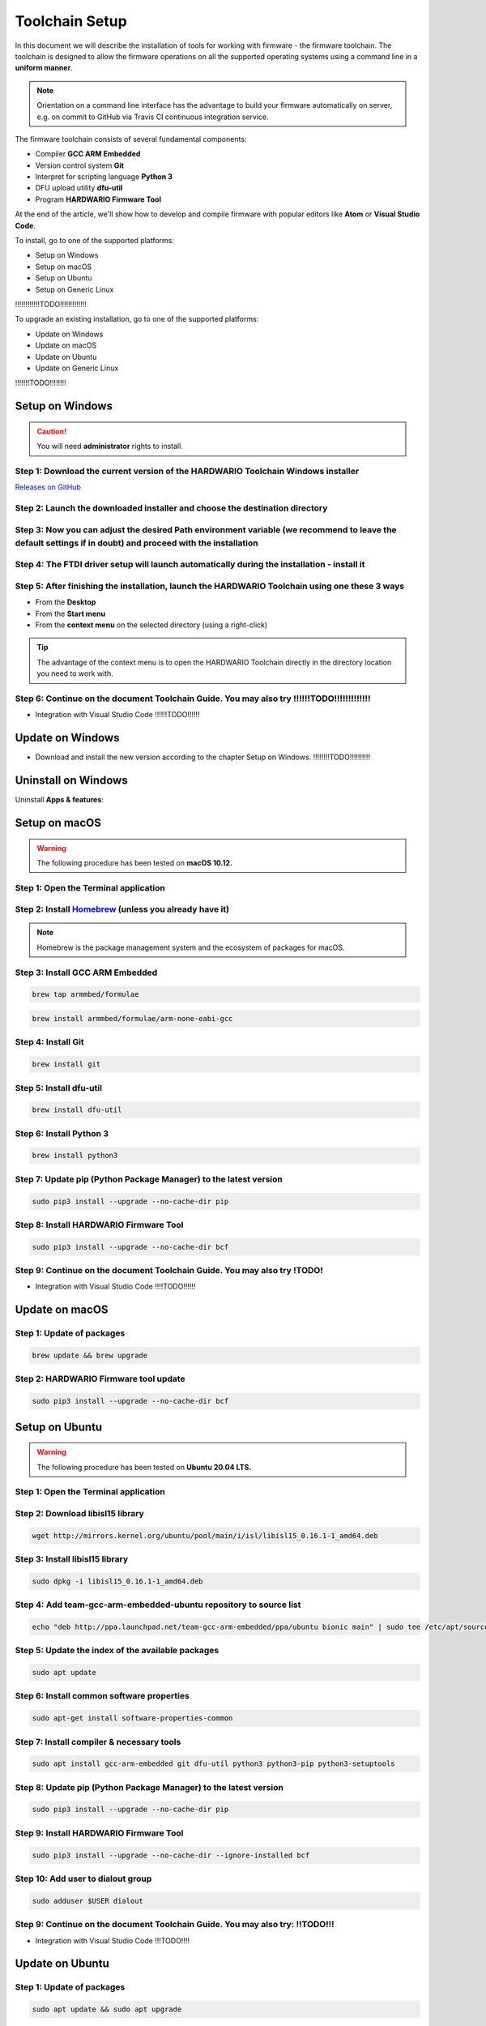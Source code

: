 ###############
Toolchain Setup
###############

In this document we will describe the installation of tools for working with firmware - the firmware toolchain.
The toolchain is designed to allow the firmware operations on all the supported operating systems using a command line in a **uniform manner**.

.. note::

    Orientation on a command line interface has the advantage to build your firmware automatically on server, e.g. on commit to GitHub via
    Travis CI continuous integration service.

The firmware toolchain consists of several fundamental components:

- Compiler **GCC ARM Embedded**
- Version control system **Git**
- Interpret for scripting language **Python 3**
- DFU upload utility **dfu-util**
- Program **HARDWARIO Firmware Tool**

At the end of the article, we'll show how to develop and compile firmware with popular editors like **Atom** or **Visual Studio Code**.

To install, go to one of the supported platforms:

- Setup on Windows
- Setup on macOS
- Setup on Ubuntu
- Setup on Generic Linux

!!!!!!!!!!!!TODO!!!!!!!!!!!!!

To upgrade an existing installation, go to one of the supported platforms:

- Update on Windows
- Update on macOS
- Update on Ubuntu
- Update on Generic Linux

!!!!!!!TODO!!!!!!!!

****************
Setup on Windows
****************

.. caution::

    You will need **administrator** rights to install.

Step 1: Download the current version of the HARDWARIO Toolchain Windows installer
*********************************************************************************

`Releases on GitHub <https://github.com/hardwario/bch-toolchain-windows/releases>`_

Step 2: Launch the downloaded installer and choose the destination directory
****************************************************************************

.. image:: ../_static/firmware/toolchain_setup/windows-location.png
   :align: center
   :scale: 51%
   :alt: Windows location


Step 3: Now you can adjust the desired Path environment variable (we recommend to leave the default settings if in doubt) and proceed with the installation
***********************************************************************************************************************************************************

.. image:: ../_static/firmware/toolchain_setup/setup_windows-paths.png
   :align: center
   :scale: 51%
   :alt: Windows PATH

Step 4: The FTDI driver setup will launch automatically during the installation - install it
********************************************************************************************

.. image:: ../_static/firmware/toolchain_setup/setup_windows-ftdi.png
   :align: center
   :scale: 51%
   :alt: FTDI

Step 5: After finishing the installation, launch the HARDWARIO Toolchain using one these 3 ways
***********************************************************************************************

- From the **Desktop**
- From the **Start menu**
- From the **context menu** on the selected directory (using a right-click)

.. tip::

    The advantage of the context menu is to open the HARDWARIO Toolchain directly in the directory location you need to work with.

.. image:: ../_static/firmware/toolchain_setup/setup_windows-toolchain.png
   :align: center
   :scale: 51%
   :alt: CMD Toolchain


Step 6: Continue on the document Toolchain Guide. You may also try !!!!!!TODO!!!!!!!!!!!!!
******************************************************************************************

- Integration with Visual Studio Code !!!!!!TODO!!!!!!

*****************
Update on Windows
*****************

- Download and install the new version according to the chapter Setup on Windows. !!!!!!!!TODO!!!!!!!!!!

********************
Uninstall on Windows
********************

Uninstall **Apps & features**:

.. image:: ../_static/firmware/toolchain_setup/setup_windows-uninstall.png
   :align: center
   :scale: 51%
   :alt: Windows Uninstall

**************
Setup on macOS
**************

.. warning::

    The following procedure has been tested on **macOS 10.12.**

Step 1: Open the Terminal application
*************************************

Step 2: Install `Homebrew <https://brew.sh>`_ (unless you already have it)
**************************************************************************

.. note::

    Homebrew is the package management system and the ecosystem of packages for macOS.

Step 3: Install GCC ARM Embedded
********************************

.. code-block:: console

    brew tap armmbed/formulae

.. code-block:: console

    brew install armmbed/formulae/arm-none-eabi-gcc

Step 4: Install Git
*******************

.. code-block:: console

    brew install git

Step 5: Install dfu-util
************************

.. code-block:: console

    brew install dfu-util

Step 6: Install Python 3
************************

.. code-block:: console

    brew install python3

Step 7: Update pip (Python Package Manager) to the latest version
*****************************************************************

.. code-block:: console

    sudo pip3 install --upgrade --no-cache-dir pip

Step 8: Install HARDWARIO Firmware Tool
***************************************

.. code-block:: console

    sudo pip3 install --upgrade --no-cache-dir bcf

Step 9: Continue on the document Toolchain Guide. You may also try !TODO!
*************************************************************************

- Integration with Visual Studio Code !!!!TODO!!!!!!

***************
Update on macOS
***************

Step 1: Update of packages
**************************

.. code-block:: console

    brew update && brew upgrade

Step 2: HARDWARIO Firmware tool update
**************************************

.. code-block:: console

    sudo pip3 install --upgrade --no-cache-dir bcf

***************
Setup on Ubuntu
***************

.. warning::

    The following procedure has been tested on **Ubuntu 20.04 LTS.**

Step 1: Open the Terminal application
*************************************

Step 2: Download libisl15 library
*********************************

.. code-block:: console

    wget http://mirrors.kernel.org/ubuntu/pool/main/i/isl/libisl15_0.16.1-1_amd64.deb

Step 3: Install libisl15 library
********************************

.. code-block:: console

    sudo dpkg -i libisl15_0.16.1-1_amd64.deb

Step 4: Add team-gcc-arm-embedded-ubuntu repository to source list
******************************************************************

.. code-block:: console

    echo "deb http://ppa.launchpad.net/team-gcc-arm-embedded/ppa/ubuntu bionic main" | sudo tee /etc/apt/sources.list.d/team-gcc-arm-embedded-ubuntu-ppa-eoan.list

Step 5: Update the index of the available packages
**************************************************

.. code-block:: console

    sudo apt update

Step 6: Install common software properties
******************************************

.. code-block:: console

    sudo apt-get install software-properties-common

Step 7: Install compiler & necessary tools
******************************************

.. code-block:: console

    sudo apt install gcc-arm-embedded git dfu-util python3 python3-pip python3-setuptools

Step 8: Update pip (Python Package Manager) to the latest version
*****************************************************************

.. code-block:: console

    sudo pip3 install --upgrade --no-cache-dir pip

Step 9: Install HARDWARIO Firmware Tool
***************************************

.. code-block:: console

    sudo pip3 install --upgrade --no-cache-dir --ignore-installed bcf

Step 10: Add user to dialout group
**********************************

.. code-block:: console

    sudo adduser $USER dialout

Step 9: Continue on the document Toolchain Guide. You may also try: !!TODO!!!
*****************************************************************************

- Integration with Visual Studio Code !!!TODO!!!!

****************
Update on Ubuntu
****************

Step 1: Update of packages
**************************

.. code-block:: console

    sudo apt update && sudo apt upgrade

Step 2: HARDWARIO Firmware tool update
**************************************

.. code-block:: console

    sudo pip3 install --upgrade --no-cache-dir bcf

**********************
Setup on Generic Linux
**********************

If you have other Linux distribution or unsupported Ubuntu version, we recommend to use official
*GNU Embedded Toolchain for ARM* from `developer.arm.com <https://developer.arm.com/>`_ pages. This package is validated by ARM and tested by us.

Step 1: Go to `ARM website <https://developer.arm.com/open-source/gnu-toolchain/gnu-rm/downloads>`_ and download Linux 64-bit package
**************************************************************************************************************************************

Step 2: Extract package to filesystem, e.g. into ``/opt`` folder (available for all users, you will need root privileges) or into ``~/.local/opt`` folder (available only for you)
**********************************************************************************************************************************************************************************

**Step 1: /opt version**

.. code-block:: console
    :linenos:

    cd <folder with package> # go to folder with downloaded file
    sudo cp gcc-arm-none-eabi-6-*-update-linux.tar.bz2 /opt  # copy to destination folder
    cd /opt  # go there
    sudo tar xjf gcc-arm-none-eabi-6-*-update-linux.tar.bz2  # unpack file

**Step 2: ~/.local/opt version**

.. code-block:: console
    :linenos:

    mkdir -p ~/.local/opt  # create folder
    cd <folder with package> # go to folder with downloaded file
    cp gcc-arm-none-eabi-6-*-update-linux.tar.bz2 ~/.local/opt  # copy to destination folder
    cd ~/.local/opt  # go there
    tar xjf gcc-arm-none-eabi-6-*-update-linux.tar.bz2  # unpack file

Step 3: Create a symbolic link ``gcc-arm-none-eabi-6``
******************************************************

.. code-block:: console

    sudo ln -s gcc-arm-none-eabi-6-<version>-update gcc-arm-none-eabi-6  # where <version> could be: 2017-q2

Step 4: Update ``PATH`` variable so you can use arm-none-eabi-* binaries directly
*********************************************************************************

.. code-block:: console
    :linenos:

    cd  # go to user home folder
    # use your favorite editor and edit ".profile" file
    # find line with PATH variable. e.g.:

        export PATH="$PATH:/…"

.. caution::

    Please note that three dots (…) represents some text there.

.. code-block:: console
    :linenos:

    # and add to your path to the end (/opt version):

    export PATH="$PATH:/…:/opt/gcc-arm-none-eabi-6/bin"

    # or (~/.local/opt version)

    export PATH="$PATH:/…:~/.local/opt/gcc-arm-none-eabi-6/bin"

    # if there is no PATH line, add it

    export PATH="$PATH:/opt/gcc-arm-none-eabi-6/bin"

    # or

    export PATH="$PATH:~/.local/opt/gcc-arm-none-eabi-6/bin"

Step 5: Use your distribution package manager and install
*********************************************************

- **Git**
- **Python 3**
- **dfu-util**

Step 6: Install HARDWARIO Firmware Tool
***************************************

.. code-block:: console

    sudo pip3 install --upgrade --no-cache-dir bcf

Step 7: Continue on the document Toolchain Guide. You may also try !TODO!
*************************************************************************

- Integration with Visual Studio Code !!!TODO!!!!

***********************
Update on Generic Linux
***********************

Step 1: Update Toolchain
************************

- Download updated **Linux 64-bit** package from https://developer.arm.com/open-source/gnu-toolchain/gnu-rm/downloads
- Extract it into proper folder (``/opt``, ``~/.local/opt`` or other)
- Update symbolic link

.. code-block:: console

    sudo ln -sf gcc-arm-none-eabi-6-<version>-update gcc-arm-none-eabi-6  # where <version> could be: 2017-q2

or

.. code-block:: console

    ln -sf gcc-arm-none-eabi-6-<version>-update gcc-arm-none-eabi-6  # where <version> could be: 2017-q2

Step 2: Update packages
***********************

- Use your distribution package manager
- HARDWARIO Firmware tool update:

.. code-block:: console

    sudo pip3 install --upgrade bcf

***********************************
Integration with Visual Studio Code
***********************************

Every HARDWARIO project contains ``.vscode`` configuration folder
so you just open the project folder in **Visual Studio Code** and you're ready to go.

We also suggest to install `C/C++ Intellisense and debug extentsion from Microsoft <https://marketplace.visualstudio.com/items?itemName=ms-vscode.cpptools>`_.

In file ``.vscode/tasks.json`` there are some tasks which you can run by pressing ``Ctrl+P`` and typing ``task``.

+--------+-----------------------------------------------------------+
| Task   | Description                                               |
+========+===========================================================+
| build  | Build active project                                      |
+--------+-----------------------------------------------------------+
| clean  | Clean active project                                      |
+--------+-----------------------------------------------------------+
| dfu    | Flash compiled firmware with dfu-util to the Core Module  |
+--------+-----------------------------------------------------------+
| ozone  | Run Ozone debugger which can be used with J-Link debugger |
+--------+-----------------------------------------------------------+
| update | Update SDK folder/submodule to the latest version         |
+--------+-----------------------------------------------------------+

.. tip::

    Project make file allows quicker parallel compilation.
    This can be set in ``.vscode/tasks.json`` where you set ``"args": ["-j4"]``,
    parameter, where the number 4 is the number of your CPU cores.

********************************
Integration with J-Link debugger
********************************

To debug the running code on Core Module you can use Ozone debugger with J-Link debug probe.
It is also possible to use GDB/OpenOCD with other debug probes but this is not documented yet.

Download the `Ozone debugger <https://www.segger.com/downloads/jlink#Ozone>`_.

.. note::

    **For Windows users**: Ozone folder also needs to be set in ``PATH`` environment
    variable or you can simply edit ``Makefile`` and set absolute path to the ``Ozone.exe`` file.
    It is also possible to open project directly in **Ozone**, please see the options below.

How to start debugging the project:

- In the **command line** by typing ``make ozone``
- In **Visual Studio Code** by pressing ``F5`` or ``Ctrl+P`` and typing ``task ozone``
- In **Ozone** by loading project configuration file ``sdk/tools/ozone/ozone.jdebug``.
